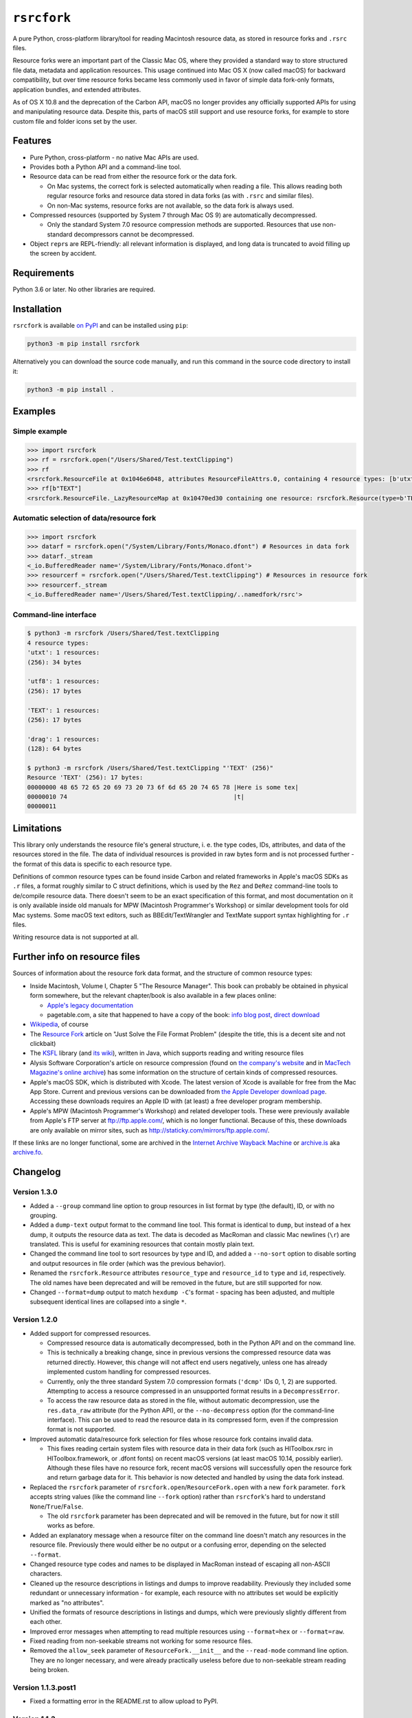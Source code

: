 ``rsrcfork``
============

A pure Python, cross-platform library/tool for reading Macintosh resource data, as stored in resource forks and ``.rsrc`` files.

Resource forks were an important part of the Classic Mac OS, where they provided a standard way to store structured file data, metadata and application resources. This usage continued into Mac OS X (now called macOS) for backward compatibility, but over time resource forks became less commonly used in favor of simple data fork-only formats, application bundles, and extended attributes.

As of OS X 10.8 and the deprecation of the Carbon API, macOS no longer provides any officially supported APIs for using and manipulating resource data. Despite this, parts of macOS still support and use resource forks, for example to store custom file and folder icons set by the user.

Features
--------

* Pure Python, cross-platform - no native Mac APIs are used.
* Provides both a Python API and a command-line tool.
* Resource data can be read from either the resource fork or the data fork.

  * On Mac systems, the correct fork is selected automatically when reading a file. This allows reading both regular resource forks and resource data stored in data forks (as with ``.rsrc`` and similar files).
  * On non-Mac systems, resource forks are not available, so the data fork is always used.

* Compressed resources (supported by System 7 through Mac OS 9) are automatically decompressed.

  * Only the standard System 7.0 resource compression methods are supported. Resources that use non-standard decompressors cannot be decompressed.

* Object ``repr``\s are REPL-friendly: all relevant information is displayed, and long data is truncated to avoid filling up the screen by accident.

Requirements
------------

Python 3.6 or later. No other libraries are required.

Installation
------------

``rsrcfork`` is available `on PyPI <https://pypi.org/project/rsrcfork/>`_ and can be installed using ``pip``: 

.. code-block:: sh

    python3 -m pip install rsrcfork

Alternatively you can download the source code manually, and run this command in the source code directory to install it:

.. code-block:: sh

    python3 -m pip install .

Examples
--------

Simple example
^^^^^^^^^^^^^^

.. code-block:: python

    >>> import rsrcfork
    >>> rf = rsrcfork.open("/Users/Shared/Test.textClipping")
    >>> rf
    <rsrcfork.ResourceFile at 0x1046e6048, attributes ResourceFileAttrs.0, containing 4 resource types: [b'utxt', b'utf8', b'TEXT', b'drag']>
    >>> rf[b"TEXT"]
    <rsrcfork.ResourceFile._LazyResourceMap at 0x10470ed30 containing one resource: rsrcfork.Resource(type=b'TEXT', id=256, name=None, attributes=ResourceAttrs.0, data=b'Here is some text')>

Automatic selection of data/resource fork
^^^^^^^^^^^^^^^^^^^^^^^^^^^^^^^^^^^^^^^^^

.. code-block:: python

    >>> import rsrcfork
    >>> datarf = rsrcfork.open("/System/Library/Fonts/Monaco.dfont") # Resources in data fork
    >>> datarf._stream
    <_io.BufferedReader name='/System/Library/Fonts/Monaco.dfont'>
    >>> resourcerf = rsrcfork.open("/Users/Shared/Test.textClipping") # Resources in resource fork
    >>> resourcerf._stream
    <_io.BufferedReader name='/Users/Shared/Test.textClipping/..namedfork/rsrc'>

Command-line interface
^^^^^^^^^^^^^^^^^^^^^^

.. code-block:: sh

    $ python3 -m rsrcfork /Users/Shared/Test.textClipping
    4 resource types:
    'utxt': 1 resources:
    (256): 34 bytes
    
    'utf8': 1 resources:
    (256): 17 bytes
    
    'TEXT': 1 resources:
    (256): 17 bytes
    
    'drag': 1 resources:
    (128): 64 bytes
    
    $ python3 -m rsrcfork /Users/Shared/Test.textClipping "'TEXT' (256)"
    Resource 'TEXT' (256): 17 bytes:
    00000000 48 65 72 65 20 69 73 20 73 6f 6d 65 20 74 65 78 |Here is some tex|
    00000010 74                                              |t|
    00000011

Limitations
-----------

This library only understands the resource file's general structure, i. e. the type codes, IDs, attributes, and data of the resources stored in the file. The data of individual resources is provided in raw bytes form and is not processed further - the format of this data is specific to each resource type.

Definitions of common resource types can be found inside Carbon and related frameworks in Apple's macOS SDKs as ``.r`` files, a format roughly similar to C struct definitions, which is used by the ``Rez`` and ``DeRez`` command-line tools to de/compile resource data. There doesn't seem to be an exact specification of this format, and most documentation on it is only available inside old manuals for MPW (Macintosh Programmer's Workshop) or similar development tools for old Mac systems. Some macOS text editors, such as BBEdit/TextWrangler and TextMate support syntax highlighting for ``.r`` files.

Writing resource data is not supported at all.

Further info on resource files
------------------------------

Sources of information about the resource fork data format, and the structure of common resource types:

* Inside Macintosh, Volume I, Chapter 5 "The Resource Manager". This book can probably be obtained in physical form somewhere, but the relevant chapter/book is also available in a few places online:

  * `Apple's legacy documentation <https://developer.apple.com/legacy/library/documentation/mac/pdf/MoreMacintoshToolbox.pdf>`_
  * pagetable.com, a site that happened to have a copy of the book: `info blog post <http://www.pagetable.com/?p=50>`_, `direct download <http://www.weihenstephan.org/~michaste/pagetable/mac/Inside_Macintosh.pdf>`_

* `Wikipedia <https://en.wikipedia.org/wiki/Resource_fork>`_, of course
* The `Resource Fork <http://fileformats.archiveteam.org/wiki/Resource_Fork>`_ article on "Just Solve the File Format Problem" (despite the title, this is a decent site and not clickbait)
* The `KSFL <https://github.com/kreativekorp/ksfl>`_ library (and `its wiki <https://github.com/kreativekorp/ksfl/wiki/Macintosh-Resource-File-Format>`_), written in Java, which supports reading and writing resource files
* Alysis Software Corporation's article on resource compression (found on `the company's website <http://www.alysis.us/arctechnology.htm>`_ and in `MacTech Magazine's online archive <http://preserve.mactech.com/articles/mactech/Vol.09/09.01/ResCompression/index.html>`_) has some information on the structure of certain kinds of compressed resources.
* Apple's macOS SDK, which is distributed with Xcode. The latest version of Xcode is available for free from the Mac App Store. Current and previous versions can be downloaded from `the Apple Developer download page <https://developer.apple.com/download/more/>`_. Accessing these downloads requires an Apple ID with (at least) a free developer program membership.
* Apple's MPW (Macintosh Programmer's Workshop) and related developer tools. These were previously available from Apple's FTP server at ftp://ftp.apple.com/, which is no longer functional. Because of this, these downloads are only available on mirror sites, such as http://staticky.com/mirrors/ftp.apple.com/.

If these links are no longer functional, some are archived in the `Internet Archive Wayback Machine <https://archive.org/web/>`_ or `archive.is <http://archive.is/>`_ aka `archive.fo <https://archive.fo/>`_.

Changelog
---------

Version 1.3.0
^^^^^^^^^^^^^

* Added a ``--group`` command line option to group resources in list format by type (the default), ID, or with no grouping.
* Added a ``dump-text`` output format to the command line tool. This format is identical to ``dump``, but instead of a hex dump, it outputs the resource data as text. The data is decoded as MacRoman and classic Mac newlines (``\r``) are translated. This is useful for examining resources that contain mostly plain text.
* Changed the command line tool to sort resources by type and ID, and added a ``--no-sort`` option to disable sorting and output resources in file order (which was the previous behavior).
* Renamed the ``rsrcfork.Resource`` attributes ``resource_type`` and ``resource_id`` to ``type`` and ``id``, respectively. The old names have been deprecated and will be removed in the future, but are still supported for now.
* Changed ``--format=dump`` output to match ``hexdump -C``'s format - spacing has been adjusted, and multiple subsequent identical lines are collapsed into a single ``*``.

Version 1.2.0
^^^^^^^^^^^^^

* Added support for compressed resources.

  * Compressed resource data is automatically decompressed, both in the Python API and on the command line.
  * This is technically a breaking change, since in previous versions the compressed resource data was returned directly. However, this change will not affect end users negatively, unless one has already implemented custom handling for compressed resources.
  * Currently, only the three standard System 7.0 compression formats (``'dcmp'`` IDs 0, 1, 2) are supported. Attempting to access a resource compressed in an unsupported format results in a ``DecompressError``.
  * To access the raw resource data as stored in the file, without automatic decompression, use the ``res.data_raw`` attribute (for the Python API), or the ``--no-decompress`` option (for the command-line interface). This can be used to read the resource data in its compressed form, even if the compression format is not supported.

* Improved automatic data/resource fork selection for files whose resource fork contains invalid data.

  * This fixes reading certain system files with resource data in their data fork (such as HIToolbox.rsrc in HIToolbox.framework, or .dfont fonts) on recent macOS versions (at least macOS 10.14, possibly earlier). Although these files have no resource fork, recent macOS versions will successfully open the resource fork and return garbage data for it. This behavior is now detected and handled by using the data fork instead.

* Replaced the ``rsrcfork`` parameter of ``rsrcfork.open``/``ResourceFork.open`` with a new ``fork`` parameter. ``fork`` accepts string values (like the command line ``--fork`` option) rather than ``rsrcfork``'s hard to understand ``None``/``True``/``False``.

  * The old ``rsrcfork`` parameter has been deprecated and will be removed in the future, but for now it still works as before.

* Added an explanatory message when a resource filter on the command line doesn't match any resources in the resource file. Previously there would either be no output or a confusing error, depending on the selected ``--format``.
* Changed resource type codes and names to be displayed in MacRoman instead of escaping all non-ASCII characters.
* Cleaned up the resource descriptions in listings and dumps to improve readability. Previously they included some redundant or unnecessary information - for example, each resource with no attributes set would be explicitly marked as "no attributes".
* Unified the formats of resource descriptions in listings and dumps, which were previously slightly different from each other.
* Improved error messages when attempting to read multiple resources using ``--format=hex`` or ``--format=raw``.
* Fixed reading from non-seekable streams not working for some resource files.
* Removed the ``allow_seek`` parameter of ``ResourceFork.__init__`` and the ``--read-mode`` command line option. They are no longer necessary, and were already practically useless before due to non-seekable stream reading being broken.

Version 1.1.3.post1
^^^^^^^^^^^^^^^^^^^

* Fixed a formatting error in the README.rst to allow upload to PyPI.

Version 1.1.3
^^^^^^^^^^^^^

**Note: This version is not available on PyPI, see version 1.1.3.post1 changelog for details.**

* Added a setuptools entry point for the command-line interface. This allows calling it using just ``rsrcfork`` instead of ``python3 -m rsrcfork``.
* Changed the default value of ``ResourceFork.__init__``'s ``close`` keyword argument from ``True`` to ``False``. This matches the behavior of classes like ``zipfile.ZipFile`` and ``tarfile.TarFile``.
* Fixed ``ResourceFork.open`` and ``ResourceFork.__init__`` not closing their streams in some cases.
* Refactored the single ``rsrcfork.py`` file into a package. This is an internal change and should have no effect on how the ``rsrcfork`` module is used.

Version 1.1.2
^^^^^^^^^^^^^

* Added support for the resource file attributes "Resources Locked" and "Printer Driver MultiFinder Compatible" from ResEdit.
* Added more dummy constants for resource attributes with unknown meaning, so that resource files containing such attributes can be loaded without errors.

Version 1.1.1
^^^^^^^^^^^^^

* Fixed overflow issue with empty resource files or empty resource type entries
* Changed ``_hexdump`` to behave more like ``hexdump -C``

Version 1.1.0
^^^^^^^^^^^^^

* Added a command-line interface - run ``python3 -m rsrcfork --help`` for more info

Version 1.0.0
^^^^^^^^^^^^^

* Initial version
